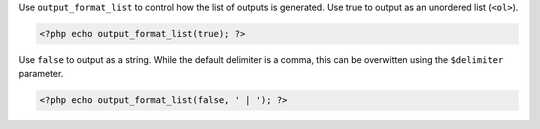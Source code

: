 Use ``output_format_list`` to control how the list of outputs is generated. Use true to output as an unordered list (``<ol>``).

.. code-block:: php

  <?php echo output_format_list(true); ?>

Use ``false`` to output as a string. While the default delimiter is a comma, this can be overwitten using the ``$delimiter`` parameter.

.. code-block:: php

  <?php echo output_format_list(false, ' | '); ?>

